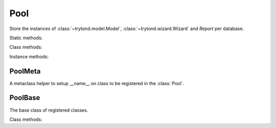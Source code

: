.. _ref-pool:
.. module:: trytond.pool

Pool
====

.. class:: Pool([database_name])

   Store the instances of :class:`~trytond.model.Model`,
   :class:`~trytond.wizard.Wizard` and *Report* per database.

Static methods:

.. staticmethod:: Pool.register(klass, ..., type_, module[, depends])

   Register the classes of type (``model``, ``report`` or ``wizard``) for the
   module.

   If ``depends`` is set, the registration happens only if all the modules are
   activated.

.. staticmethod:: Pool.register_mixin(mixin, classinfo, module)

   Register the mixin for the module.

   The ``mixin`` are included to all subclasses of ``classinfo``.

Class methods:

.. classmethod:: Pool.start()

   Start the pool by registering all Tryton modules found.

.. classmethod:: Pool.stop(database_name)

   Stop the pool by removing instances for the database.

.. classmethod:: Pool.database_list()

   List all started databases.

Instance methods:

.. method:: Pool.get(name[, type])

   Return the named object of ``type`` from the pool.

.. method:: Pool.iterobject([type])

   Return an interator over objects of ``type``.

.. method:: Pool.fill(module, modules)

   Fill the pool with the registered classes from the module and for the
   activated modules and return a list of classes for each type in a
   dictionary.

.. method:: Pool.setup([classes])

   Call all setup methods of the classes provided or for all the registered
   classes.

.. method:: Pool.setup_mixin([type[, name]])

   Include all the mixin registered for the filled modules to the corresponding
   registered type of classes or named.


PoolMeta
--------

.. class:: PoolMeta

   A metaclass helper to setup __name__ on class to be registered in the
   :class:`Pool`.


PoolBase
--------

.. class:: PoolBase

   The base class of registered classes.

Class methods:

.. classmethod:: PoolBase.__setup__()

   Setup the class.

.. classmethod:: PoolBase.__post_setup__()

   Post setup the class.

.. classmethod:: PoolBase.__register__()

   Registare the class.
